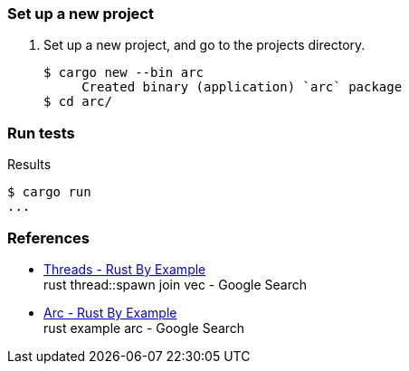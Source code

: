 === Set up a new project
. Set up a new project, and go to the projects directory.
+
[source,console]
----
$ cargo new --bin arc
     Created binary (application) `arc` package
$ cd arc/
----

=== Run tests

[source,console]
.Results
----
$ cargo run
...
----

=== References

* https://doc.rust-lang.org/rust-by-example/std_misc/threads.html[Threads - Rust By Example^] +
  rust thread::spawn join vec - Google Search
* https://doc.rust-lang.org/rust-by-example/std/arc.html[Arc - Rust By Example^] +
  rust example arc - Google Search